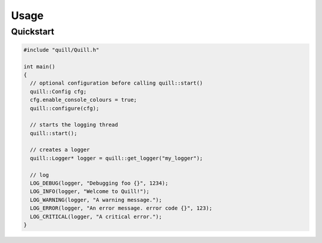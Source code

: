 .. usage:

##############################################################################
Usage
##############################################################################

Quickstart
===========

.. code:: cpp

   #include "quill/Quill.h"

   int main()
   {
     // optional configuration before calling quill::start()
     quill::Config cfg;
     cfg.enable_console_colours = true;
     quill::configure(cfg);

     // starts the logging thread
     quill::start();

     // creates a logger
     quill::Logger* logger = quill::get_logger("my_logger");

     // log
     LOG_DEBUG(logger, "Debugging foo {}", 1234);
     LOG_INFO(logger, "Welcome to Quill!");
     LOG_WARNING(logger, "A warning message.");
     LOG_ERROR(logger, "An error message. error code {}", 123);
     LOG_CRITICAL(logger, "A critical error.");
   }
